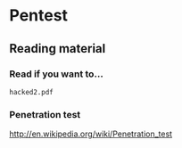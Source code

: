 * Pentest
** Reading material
*** Read if you want to...
    =hacked2.pdf=
*** Penetration test
    http://en.wikipedia.org/wiki/Penetration_test
